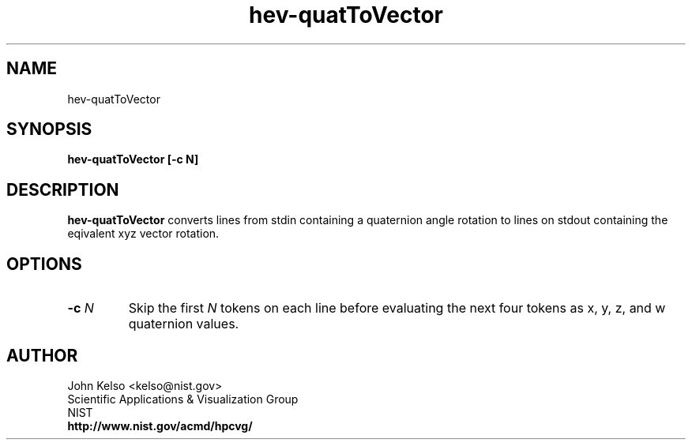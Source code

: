 .TH hev-quatToVector 1 "May 2009"
.SH NAME

hev-quatToVector

.SH SYNOPSIS

\fBhev-quatToVector [-c N]

.SH DESCRIPTION

\fBhev-quatToVector\fR converts lines from stdin containing a quaternion angle
rotation to lines on stdout containing the eqivalent xyz vector rotation.

.SH OPTIONS

.IP "\fB-c \fIN\fR"
Skip the first \fIN\fR tokens on each line before evaluating the next four
tokens as x, y, z, and w quaternion values.
.SH AUTHOR

.PP
John Kelso <kelso@nist.gov>
.br
Scientific Applications & Visualization Group
.br
NIST
.br
\fBhttp://www.nist.gov/acmd/hpcvg/\fR

